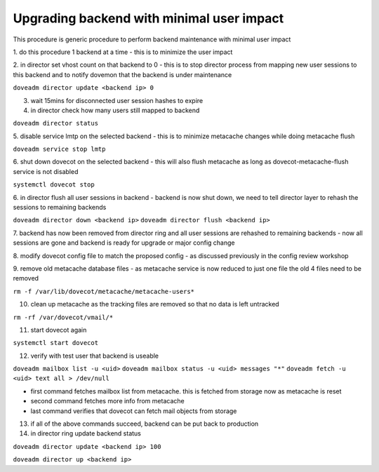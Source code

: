 .. _upgrading_backend_with_minimal_user_impact:

===========================================
Upgrading backend with minimal user impact
===========================================

This procedure is generic procedure to perform backend maintenance with minimal user impact

1. do this procedure 1 backend at a time 
- this is to minimize the user impact

2. in director set vhost count on that backend to 0
- this is to stop director process from mapping new user sessions to this backend and to notify dovemon that the backend is under maintenance

``doveadm director update <backend ip> 0``

3. wait 15mins for disconnected user session hashes to expire

4. in director check how many users still mapped to backend

``doveadm director status``

5. disable service lmtp on the selected backend
- this is to minimize metacache changes while doing metacache flush

``doveadm service stop lmtp``

6. shut down dovecot on the selected backend
- this will also flush metacache as long as dovecot-metacache-flush service is not disabled

``systemctl dovecot stop``

6. in director flush all user sessions in backend
- backend is now shut down, we need to tell director layer to rehash the sessions to remaining backends

``doveadm director down <backend ip>``
``doveadm director flush <backend ip>``

7. backend has now been removed from director ring and all user sessions are rehashed to remaining backends
- now all sessions are gone and backend is ready for upgrade or major config change

8. modify dovecot config file to match the proposed config
- as discussed previously in the config review workshop

9. remove old metacache database files
- as metacache service is now reduced to just one file the old 4 files need to be removed

``rm -f /var/lib/dovecot/metacache/metacache-users*``

10. clean up metacache as the tracking files are removed so that no data is left untracked

``rm -rf /var/dovecot/vmail/*``

11. start dovecot again

``systemctl start dovecot``

12. verify with test user that backend is useable

``doveadm mailbox list -u <uid>``
``doveadm mailbox status -u <uid> messages "*"``
``doveadm fetch -u <uid> text all > /dev/null``

- first command fetches mailbox list from metacache. this is fetched from storage now as metacache is reset
- second command fetches more info from metacache
- last command verifies that dovecot can fetch mail objects from storage

13. if all of the above commands succeed, backend can be put back to production

14. in director ring update backend status

``doveadm director update <backend ip> 100``

``doveadm director up <backend ip>``
